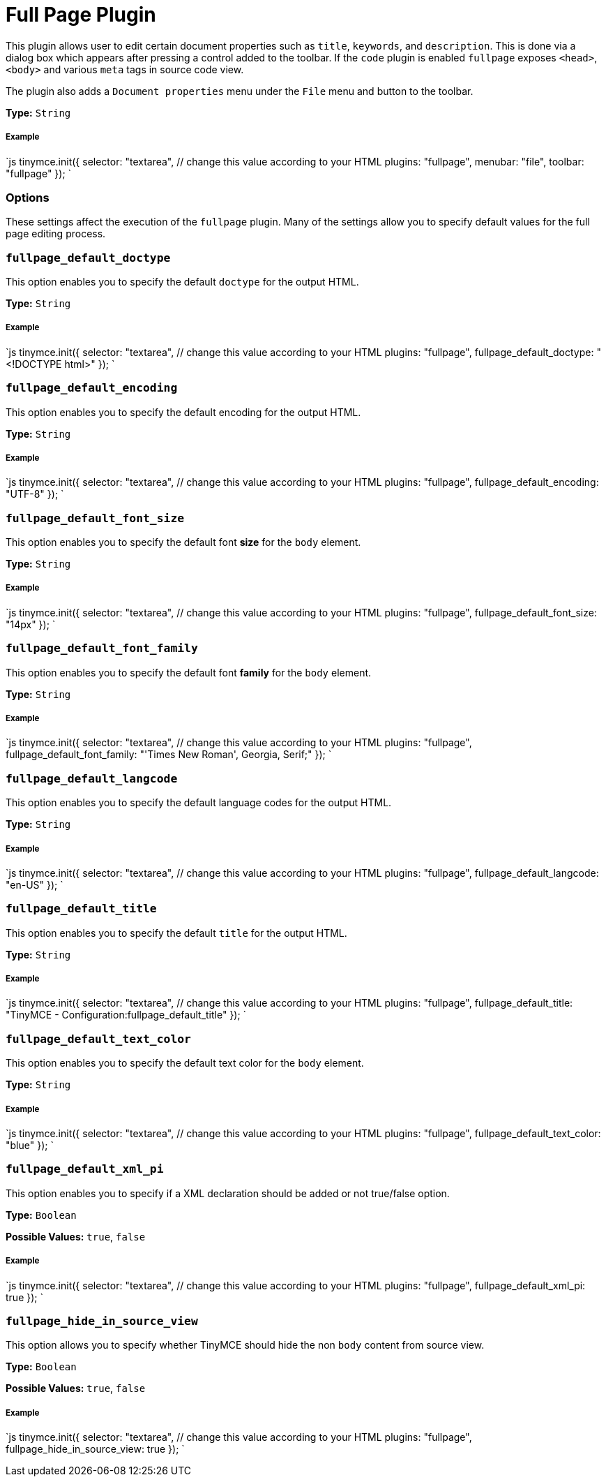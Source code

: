 = Full Page Plugin
:controls: toolbar button, menu item
:description: Edit all document properties such as title, keywords and description.
:keywords: fullpage fullpage_default_doctype fullpage_default_encoding fullpage_default_font_size fullpage_default_font_family fullpage_default_langcode fullpage_default_title fullpage_default_text_color fullpage_default_xml_pi fullpage_hide_in_source_view
:title_nav: Full Page

This plugin allows user to edit certain document properties such as `title`, `keywords`, and `description`. This is done via a dialog box which appears after pressing a control added to the toolbar. If the `code` plugin is enabled `fullpage` exposes `<head>`, `<body>` and various `meta` tags in source code view.

The plugin also adds a `Document properties` menu under the `File` menu and button to the toolbar.

*Type:* `String`

===== Example

`js
tinymce.init({
  selector: "textarea",  // change this value according to your HTML
  plugins: "fullpage",
  menubar: "file",
  toolbar: "fullpage"
});
`

=== Options

These settings affect the execution of the `fullpage` plugin. Many of the settings allow you to specify default values for the full page editing process.

=== `fullpage_default_doctype`

This option enables you to specify the default `doctype` for the output HTML.

*Type:* `String`

[discrete]
===== Example

`js
tinymce.init({
  selector: "textarea",  // change this value according to your HTML
  plugins: "fullpage",
  fullpage_default_doctype: "<!DOCTYPE html>"
});
`

=== `fullpage_default_encoding`

This option enables you to specify the default encoding for the output HTML.

*Type:* `String`

[discrete]
===== Example

`js
tinymce.init({
  selector: "textarea",  // change this value according to your HTML
  plugins: "fullpage",
  fullpage_default_encoding: "UTF-8"
});
`

=== `fullpage_default_font_size`

This option enables you to specify the default font *size* for the `body` element.

*Type:* `String`

[discrete]
===== Example

`js
tinymce.init({
  selector: "textarea",  // change this value according to your HTML
  plugins: "fullpage",
  fullpage_default_font_size: "14px"
});
`

=== `fullpage_default_font_family`

This option enables you to specify the default font *family* for the `body` element.

*Type:* `String`

[discrete]
===== Example

`js
tinymce.init({
  selector: "textarea",  // change this value according to your HTML
  plugins: "fullpage",
  fullpage_default_font_family: "'Times New Roman', Georgia, Serif;"
});
`

=== `fullpage_default_langcode`

This option enables you to specify the default language codes for the output HTML.

*Type:* `String`

[discrete]
===== Example

`js
tinymce.init({
  selector: "textarea",  // change this value according to your HTML
  plugins: "fullpage",
  fullpage_default_langcode: "en-US"
});
`

=== `fullpage_default_title`

This option enables you to specify the default `title` for the output HTML.

*Type:* `String`

[discrete]
===== Example

`js
tinymce.init({
  selector: "textarea",  // change this value according to your HTML
  plugins: "fullpage",
  fullpage_default_title: "TinyMCE - Configuration:fullpage_default_title"
});
`

=== `fullpage_default_text_color`

This option enables you to specify the default text color for the `body` element.

*Type:* `String`

[discrete]
===== Example

`js
tinymce.init({
  selector: "textarea",  // change this value according to your HTML
  plugins: "fullpage",
  fullpage_default_text_color: "blue"
});
`

=== `fullpage_default_xml_pi`

This option enables you to specify if a XML declaration should be added or not true/false option.

*Type:* `Boolean`

*Possible Values:* `true`, `false`

[discrete]
===== Example

`js
tinymce.init({
  selector: "textarea",  // change this value according to your HTML
  plugins: "fullpage",
  fullpage_default_xml_pi: true
});
`

=== `fullpage_hide_in_source_view`

This option allows you to specify whether TinyMCE should hide the non `body` content from source view.

*Type:* `Boolean`

*Possible Values:* `true`, `false`

[discrete]
===== Example

`js
tinymce.init({
  selector: "textarea",  // change this value according to your HTML
  plugins: "fullpage",
  fullpage_hide_in_source_view: true
});
`
